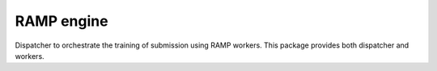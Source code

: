 RAMP engine
===========

Dispatcher to orchestrate the training of submission using RAMP workers.
This package provides both dispatcher and workers.
